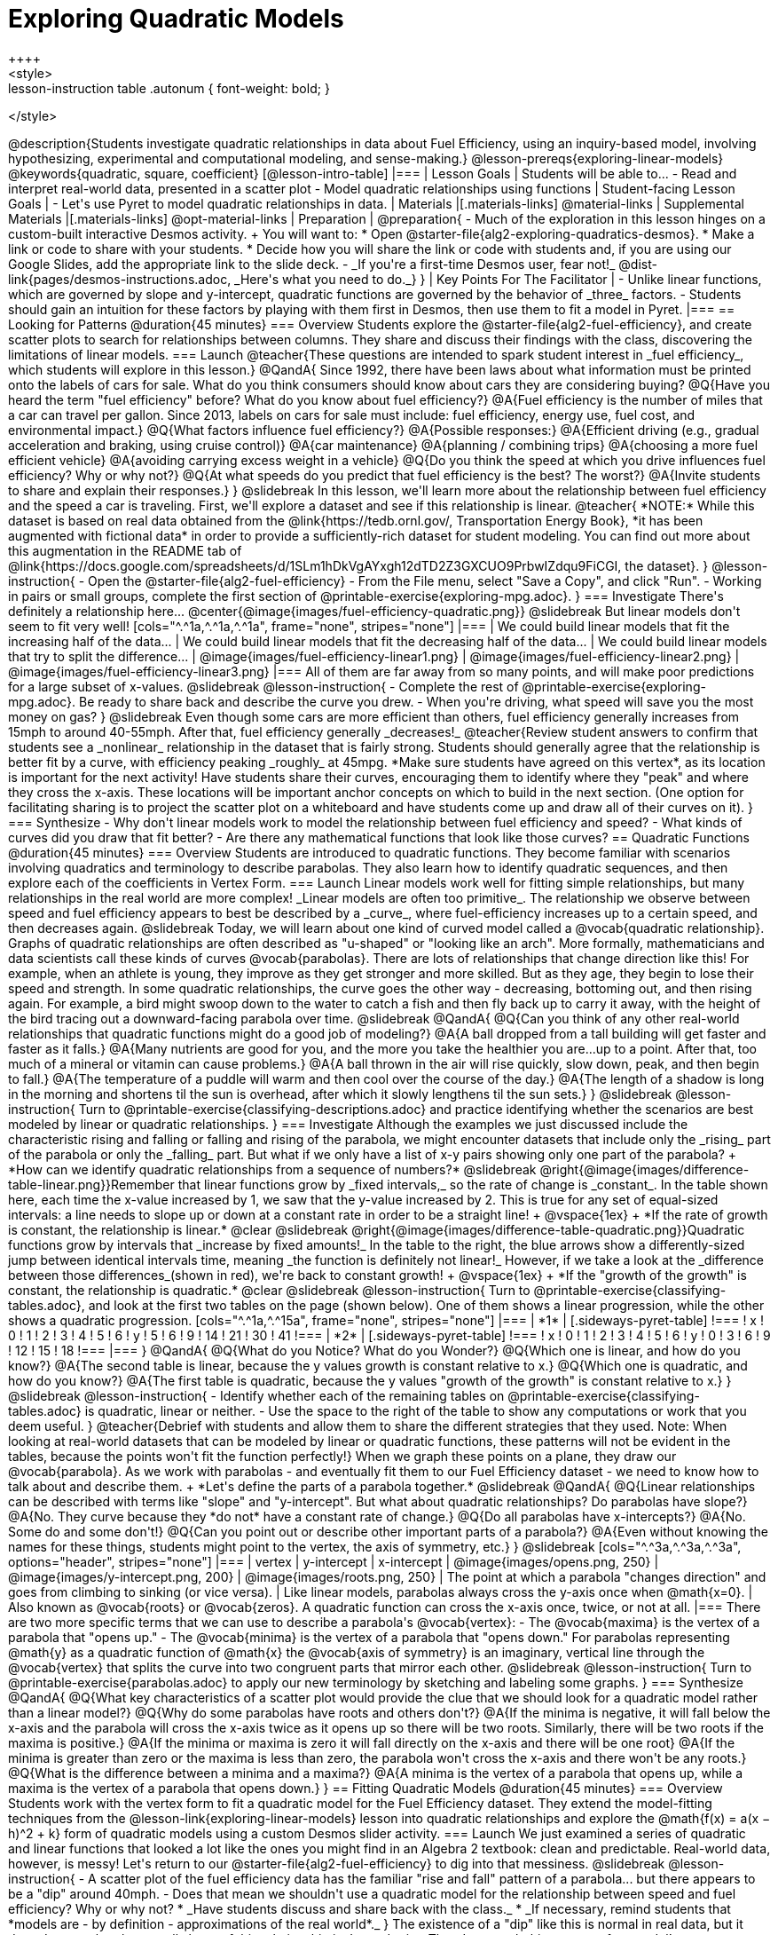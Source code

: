 [.beta]
= Exploring Quadratic Models
++++
<style>
.lesson-instruction table .autonum { font-weight: bold; }
</style>
++++
@description{Students investigate quadratic relationships in data about Fuel Efficiency, using an inquiry-based model, involving hypothesizing, experimental and computational modeling, and sense-making.}

@lesson-prereqs{exploring-linear-models}

@keywords{quadratic, square, coefficient}

[@lesson-intro-table]
|===

| Lesson Goals
| Students will be able to...

- Read and interpret real-world data, presented in a scatter plot
- Model quadratic relationships using functions

| Student-facing Lesson Goals
|

- Let's use Pyret to model quadratic relationships in data.


| Materials
|[.materials-links]
@material-links

| Supplemental Materials
|[.materials-links]
@opt-material-links

| Preparation
|
@preparation{
- Much of the exploration in this lesson hinges on a custom-built interactive Desmos activity. +
You will want to:
 * Open @starter-file{alg2-exploring-quadratics-desmos}.
 * Make a link or code to share with your students.
 * Decide how you will share the link or code with students and, if you are using our Google Slides, add the appropriate link to the slide deck.
- _If you're a first-time Desmos user, fear not!_ @dist-link{pages/desmos-instructions.adoc, _Here's what you need to do._}
}

| Key Points For The Facilitator
|
- Unlike linear functions, which are governed by slope and y-intercept, quadratic functions are governed by the behavior of _three_ factors.
- Students should gain an intuition for these factors by playing with them first in Desmos, then use them to fit a model in Pyret.
|===

== Looking for Patterns @duration{45 minutes}

=== Overview
Students explore the @starter-file{alg2-fuel-efficiency}, and create scatter plots to search for relationships between columns. They share and discuss their findings with the class, discovering the limitations of linear models.

=== Launch

@teacher{These questions are intended to spark student interest in _fuel efficiency_, which students will explore in this lesson.}

@QandA{
Since 1992, there have been laws about what information must be printed onto the labels of cars for sale. What do you think consumers should know about cars they are considering buying?
@Q{Have you heard the term "fuel efficiency" before? What do you know about fuel efficiency?}
@A{Fuel efficiency is the number of miles that a car can travel per gallon. Since 2013, labels on cars for sale must include: fuel efficiency, energy use, fuel cost, and environmental impact.}
@Q{What factors influence fuel efficiency?}
@A{Possible responses:}
@A{Efficient driving (e.g., gradual acceleration and braking, using cruise control)}
@A{car maintenance}
@A{planning / combining trips}
@A{choosing a more fuel efficient vehicle}
@A{avoiding carrying excess weight in a vehicle}
@Q{Do you think the speed at which you drive influences fuel efficiency? Why or why not?}
@Q{At what speeds do you predict that fuel efficiency is the best? The worst?}
@A{Invite students to share and explain their responses.}
}

@slidebreak

In this lesson, we'll learn more about the relationship between fuel efficiency and the speed a car is traveling.

First, we'll explore a dataset and see if this relationship is linear.

@teacher{
*NOTE:* While this dataset is based on real data obtained from the @link{https://tedb.ornl.gov/, Transportation Energy Book}, *it has been augmented with fictional data* in order to provide a sufficiently-rich dataset for student modeling. You can find out more about this augmentation in the README tab of @link{https://docs.google.com/spreadsheets/d/1SLm1hDkVgAYxgh12dTD2Z3GXCUO9PrbwIZdqu9FiCGI, the dataset}.
}


@lesson-instruction{
- Open the @starter-file{alg2-fuel-efficiency}
- From the File menu, select "Save a Copy", and click "Run".
- Working in pairs or small groups, complete the first section of @printable-exercise{exploring-mpg.adoc}.
}

=== Investigate

There's definitely a relationship here...
@center{@image{images/fuel-efficiency-quadratic.png}}

@slidebreak

But linear models don't seem to fit very well!

[cols="^.^1a,^.^1a,^.^1a", frame="none", stripes="none"]
|===
| We could build linear models that fit the increasing half of the data...
| We could build linear models that fit the decreasing half of the data...
| We could build linear models that try to split the difference...

| @image{images/fuel-efficiency-linear1.png}
| @image{images/fuel-efficiency-linear2.png}
| @image{images/fuel-efficiency-linear3.png}
|===

All of them are far away from so many points, and will make poor predictions for a large subset of x-values.

@slidebreak

@lesson-instruction{
- Complete the rest of @printable-exercise{exploring-mpg.adoc}. Be ready to share back and describe the curve you drew.
- When you're driving, what speed will save you the most money on gas?
}

@slidebreak

Even though some cars are more efficient than others, fuel efficiency generally increases from 15mph to around 40-55mph. After that, fuel efficiency generally _decreases!_

@teacher{Review student answers to confirm that students see a _nonlinear_ relationship in the dataset that is fairly strong. Students should generally agree that the relationship is better fit by a curve, with efficiency peaking _roughly_ at 45mpg.  *Make sure students have agreed on this vertex*, as its location is important for the next activity!

Have students share their curves, encouraging them to identify where they "peak" and where they cross the x-axis. These locations will be important anchor concepts on which to build in the next section. (One option for facilitating sharing is to project the scatter plot on a whiteboard and have students come up and draw all of their curves on it).
}

=== Synthesize

- Why don't linear models work to model the relationship between fuel efficiency and speed?
- What kinds of curves did you draw that fit better?
- Are there any mathematical functions that look like those curves?

== Quadratic Functions @duration{45 minutes}

=== Overview
Students are introduced to quadratic functions. They become familiar with scenarios involving quadratics and terminology to describe parabolas. They also learn how to identify quadratic sequences, and then explore each of the coefficients in Vertex Form.

=== Launch
Linear models work well for fitting simple relationships, but many relationships in the real world are more complex! _Linear models are often too primitive_.

The relationship we observe between speed and fuel efficiency appears to best be described by a _curve_, where fuel-efficiency increases up to a certain speed, and then decreases again.

@slidebreak

Today, we will learn about one kind of curved model called a @vocab{quadratic relationship}.  Graphs of quadratic relationships are often described as "u-shaped" or "looking like an arch". More formally, mathematicians and data scientists call these kinds of curves @vocab{parabolas}.

There are lots of relationships that change direction like this! For example, when an athlete is young, they improve as they get stronger and more skilled. But as they age, they begin to lose their speed and strength.

In some quadratic relationships, the curve goes the other way - decreasing, bottoming out, and then rising again. For example, a bird might swoop down to the water to catch a fish and then fly back up to carry it away, with the height of the bird tracing out a downward-facing parabola over time.

@slidebreak

@QandA{
@Q{Can you think of any other real-world relationships that quadratic functions might do a good job of modeling?}
@A{A ball dropped from a tall building will get faster and faster as it falls.}
@A{Many nutrients are good for you, and the more you take the healthier you are...up to a point. After that, too much of a mineral or vitamin can cause problems.}
@A{A ball thrown in the air will rise quickly, slow down, peak, and then begin to fall.}
@A{The temperature of a puddle will warm and then cool over the course of the day.}
@A{The length of a shadow is long in the morning and shortens til the sun is overhead, after which it slowly lengthens til the sun sets.}
}

@slidebreak

@lesson-instruction{
Turn to @printable-exercise{classifying-descriptions.adoc} and practice identifying whether the scenarios are best modeled by linear or quadratic relationships.
}

=== Investigate
Although the examples we just discussed include the characteristic rising and falling or falling and rising of the parabola, we might encounter datasets that include only the _rising_ part of the parabola or only the _falling_ part.

But what if we only have a list of x-y pairs showing only one part of the parabola? +
*How can we identify quadratic relationships from a sequence of numbers?*

@slidebreak

@right{@image{images/difference-table-linear.png}}Remember that linear functions grow by _fixed intervals,_ so the rate of change is _constant_. In the table shown here, each time the x-value increased by 1, we saw that the y-value increased by 2. This is true for any set of equal-sized intervals: a line needs to slope up or down at a constant rate in order to be a straight line! +
@vspace{1ex} +
*If the rate of growth is constant, the relationship is linear.*

@clear
@slidebreak

@right{@image{images/difference-table-quadratic.png}}Quadratic functions grow by intervals that _increase by fixed amounts!_ In the table to the right, the blue arrows show a differently-sized jump between identical intervals time, meaning _the function is definitely not linear!_ However, if we take a look at the _difference between those differences_(shown in red), we're back to constant growth! +
@vspace{1ex} +
*If the "growth of the growth" is constant, the relationship is quadratic.*

@clear
@slidebreak

@lesson-instruction{
Turn to @printable-exercise{classifying-tables.adoc}, and look at the first two tables on the page (shown below). One of them shows a linear progression, while the other shows a quadratic progression.


[cols="^.^1a,^.^15a", frame="none", stripes="none"]
|===
| *1*
|
[.sideways-pyret-table]
!===
! x !  0 ! 1 ! 2  !  3 !  4 ! 5  ! 6
! y !  5 ! 6 ! 9  ! 14 ! 21 ! 30 ! 41
!===

| *2*
|
[.sideways-pyret-table]
!===
! x !  0 ! 1 ! 2  ! 3 !  4 ! 5  ! 6
! y !  0 ! 3 ! 6  ! 9 ! 12 ! 15 ! 18
!===
|===
}
@QandA{
@Q{What do you Notice? What do you Wonder?}
@Q{Which one is linear, and how do you know?}
@A{The second table is linear, because the y values growth is constant relative to x.}
@Q{Which one is quadratic, and how do you know?}
@A{The first table is quadratic, because the y values "growth of the growth" is constant relative to x.}
}

@slidebreak
@lesson-instruction{
- Identify whether each of the remaining tables on @printable-exercise{classifying-tables.adoc} is quadratic, linear or neither.
- Use the space to the right of the table to show any computations or work that you deem useful.
}

@teacher{Debrief with students and allow them to share the different strategies that they used. Note: When looking at real-world datasets that can be modeled by linear or quadratic functions, these patterns will not be evident in the tables, because the points won't fit the function perfectly!}

When we graph these points on a plane, they draw our @vocab{parabola}. As we work with parabolas - and eventually fit them to our Fuel Efficiency dataset - we need to know how to talk about and describe them. +
*Let's define the parts of a parabola together.*

@slidebreak

@QandA{
@Q{Linear relationships can be described with terms like "slope" and "y-intercept". But what about quadratic relationships? Do parabolas have slope?}
@A{No. They curve because they *do not* have a constant rate of change.}
@Q{Do all parabolas have x-intercepts?}
@A{No. Some do and some don't!}
@Q{Can you point out or describe other important parts of a parabola?}
@A{Even without knowing the names for these things, students might point to the vertex, the axis of symmetry, etc.}
}

@slidebreak

[cols="^.^3a,^.^3a,^.^3a", options="header", stripes="none"]
|===
| vertex
| y-intercept
| x-intercept

| @image{images/opens.png, 250}
| @image{images/y-intercept.png, 200}
| @image{images/roots.png, 250}

| The point at which a parabola "changes direction" and goes from climbing to sinking (or vice versa).
| Like linear models, parabolas always cross the y-axis once when @math{x=0}.
| Also known as @vocab{roots} or @vocab{zeros}. A quadratic function can cross the x-axis once, twice, or not at all.
|===

There are two more specific terms that we can use to describe a parabola's @vocab{vertex}:

- The @vocab{maxima} is the vertex of a parabola that "opens up."
- The @vocab{minima} is the vertex of a parabola that "opens down."

For parabolas representing @math{y} as a quadratic function of @math{x} the @vocab{axis of symmetry} is an imaginary, vertical line through the @vocab{vertex} that splits the curve into two congruent parts that mirror each other.

@slidebreak

@lesson-instruction{
Turn to @printable-exercise{parabolas.adoc} to apply our new terminology by sketching and labeling some graphs.
}

=== Synthesize

@QandA{
@Q{What key characteristics of a scatter plot would provide the clue that we should look for a quadratic model rather than a linear model?}
@Q{Why do some parabolas have roots and others don't?}
@A{If the minima is negative, it will fall below the x-axis and the parabola will cross the x-axis twice as it opens up so there will be two roots. Similarly, there will be two roots if the maxima is positive.}
@A{If the minima or maxima is zero it will fall directly on the x-axis and there will be one root}
@A{If the minima is greater than zero or the maxima is less than zero, the parabola won't cross the x-axis and there won't be any roots.}
@Q{What is the difference between a minima and a maxima?}
@A{A minima is the vertex of a parabola that opens up, while a maxima is the vertex of a parabola that opens down.}
}

== Fitting Quadratic Models @duration{45 minutes}

=== Overview
Students work with the vertex form to fit a quadratic model for the Fuel Efficiency dataset. They extend the model-fitting techniques from the @lesson-link{exploring-linear-models} lesson into quadratic relationships and explore the @math{f(x) = a(x − h)^2 + k} form of quadratic models using a custom Desmos slider activity.

=== Launch

We just examined a series of quadratic and linear functions that looked a lot like the ones you might find in an Algebra 2 textbook: clean and predictable. Real-world data, however, is messy! Let's return to our @starter-file{alg2-fuel-efficiency} to dig into that messiness.

@slidebreak

@lesson-instruction{
- A scatter plot of the fuel efficiency data has the familiar "rise and fall" pattern of a parabola... but there appears to be a "dip" around 40mph.
- Does that mean we shouldn't use a quadratic model for the relationship between speed and fuel efficiency? Why or why not?
  * _Have students discuss and share back with the class._
  * _If necessary, remind students that *models are - by definition - approximations of the real world*._
}

The existence of a "dip" like this is normal in real data, but it doesn't mean that the overall shape of this relationship isn't quadratic. _There's no such thing as a perfect model!_

=== Investigate
Let's *try to build the best possible quadratic model we can for our Fuel Efficiency dataset.*

One form of a quadratic model looks like this: @math{f(x) = a(x − h)^2 + k}

Let's find out what each of these coefficients mean for our model.

@teacher{Make sure you have created a link or code for your class to @starter-file{alg2-exploring-quadratics-desmos}.}

@lesson-instruction{
- Open *Exploring Quadratic Functions (Desmos)*.
- Use *Slide 1: Transforming Parabolas* to complete @printable-exercise{graphing-models.adoc}
- @opt{When you're done, continue your exploration with *Slide 2: Do horizontal shifts correspond to vertical shifts for quadratic functions?*}}

@slidebreak

==== Quadratic Coefficient (@math{a})

@QandA{
@Q{How do you make a parabola "narrower" or "wider"?}
@A{Change the value of @math{a}}
@Q{How do you know whether to parabola opens up or down?}
@A{If @math{a} is negative, it will open down. If @math{a} is positive, it will open up.}
@Q{What value of @math{a} will result in a _linear_ model?}
@A{Zero}
}

@slidebreak

The quadratic coefficient @math{a} tells us whether the parabola opens up or down, and how tightly it hugs the axis of symmetry.

@slidebreak

==== Horizontal Shift (@math{h})

@QandA{
@Q{How do you translate a parabola to the left?}
@A{Increase the value of @math{h}.}
@Q{How do you translate a parabola to the right?}
@A{Decrease the value of @math{h}.}
@Q{What does an @math{h} of zero tell us about the axis of symmetry?}
@A{It's the y-axis.}
}

@slidebreak

The horizontal shift @math{h} tells us where the axis of symmetry hits the x-axis, which means it also tells us the x-coordinate of the vertex.

==== Vertical Shift (@math{k})

@QandA{
@Q{How do you translate a parabola up and down?}
@A{Change the value of @math{k}}
@Q{How can you find the coordinates of the parabola's vertex, just by looking at the equation?}
@A{@math{h} tells us the x-coordinate, and @math{k} tells us the y-coordinate.}
@Q{We know that for linear functions it's possible to achieve any transformation that we can do with a horizontal shift with a vertical shift. Is this also true for quadratic functions? Why or Why not?}
@A{No. That phenomenon worked for linear functions because they extend indefinitely without changing direction. Because quadratic functions curve, horizontal shifts and vertical shifts don't translate to each other.}
}

@slidebreak

Like the y-intercept of a linear model, the @vocab{vertical shift} translates the parabola up and down.

@slidebreak
Now that we know how @math{a}, @math{h}and @math{k} shape a parabola, let's work on modelling our data!

@lesson-instruction{
Return to the @starter-file{alg2-fuel-efficiency} and work through @printable-exercise{model-speed-v-mpg.adoc}.
}

@teacher{
Students may wonder why fuel efficiency is a function of the _square_ of the speed, rather than the speed itself!

Physicists have determined that the drag of a moving object (that is, the effect of air slowing it down) is calculated based on squared velocity. Additionally, a cars' transmission uses more efficient gears for higher speeds (the engine can turn more slowly at higher gears), but rarely does a car have a gear optimized for speeds above 65mph. As a result efficiency falls sharply once the "highest" gear is reached, as higher speeds require the engine to run faster.
}

@strategy{Optional Activity: Guess the Model!}{

1. Divide students into teams of 2-4, and have each team come up with a quadratic, real-world scenario, then have them write down a quadratic function that fits this scenario on a sticky note. Make sure no one else can see the function!
2. On the board or some flip-chart paper, have each team draw a _scatter plot_ for which their quadratic function is best fit. They should only draw the point cloud - _not the function itself!_ Finally, students title display to describe their real-world scenario (e.g. - "percentage of people wearing diapers vs. age").
3. Have teams switch places or rotate, so that each team is in front of another team's scatter plot. Have them figure out the original function, write their best guess on a sticky note, and stick it next to the plot.
4. Have teams return to their original scatter plot, and look at the model their colleagues guessed. How close were they? What strategies did the class use to figure out the model?

- The coefficients can be constrained to make the activity easier or harder. For example, limiting these coefficients to whole numbers, positive numbers, etc.
- To extend the activity, have the teams continue rotating so that each group adds their sticky note for the best-guess model. Then do a gallery walk so that students can reflect: were the models all pretty close? All over the place? Were the guesses for one coefficient grouped more tightly than the guesses for another?
}


=== Synthesize

@QandA{
@Q{What was the lowest @math{S}-value you were able to get?}
@Q{What did you figure out about how adjusting @math{a} changed the shape of the parabola?}
@A{The _sign_ of @math{a} determines whether the parabola: 
- opens up (@math{a > 0})
- opens down (@math{a < 0})
- or exists as a straight line (@math{a = 0})
}
@A{The _magnitude_ of @math{a} determines how "tight" or "steep" the parabola is, with larger magnitudes creating tighter parabolas and values closer to zero creating wider ones.}
}

== Additional Exercises

- @opt-printable-exercise{classifying-defs.adoc}
- @opt-printable-exercise{match-graph-f.adoc} 
- @opt-printable-exercise{match-graph-v.adoc}

@strategy{Coming Soon!}{

We are working on collecting more datasets that can be modeled with quadratic functions so that we can offer students more practice with building quadratic models and engage them in thinking about which form is most efficient to start with depending on the available data.  
}
